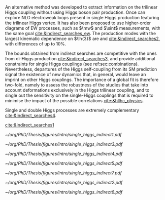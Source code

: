 <<sec:indirect_searches>>

An alternative method was developed to extract information on the trilinear Higgs coupling without using Higgs boson pair production.
Once can explore \ac{NLO} electroweak loops present in single Higgs production featuring the trilinear Higgs vertex.
It has also been proposed to use higher-order diagrams of \ac{EW} processes, such as $\mw$ and $\sint$ measurements, with the same goal [[cite:&indirect_searches_ew]].
The production modes with the largest kinematic dependence on $\lh{3}$ are \tth{} and \vh{} [[cite:&indirect_searches2]], with differences of up to 10%.

The bounds obtained from indirect searches are competitive with the ones from di-Higgs production [[cite:&indirect_searches3]], and provide additional constraints for single Higgs couplings (see ref:sec:combinations).
Nevertheless, departures of the Higgs self-coupling from its \ac{SM} prediction signal the existence
of new dynamics that, in general, would leave an imprint on other Higgs couplings.
The importance of a global fit is therefore two-fold, namely to assess the robustness of the studies that take into account deformations exclusively in the Higgs trilinear coupling, and to single out the sensitivity on the single-Higgs couplings that is required to minimise the impact of the possible correlations [[cite:&hllhc_physics]].

Single and double Higgs processes are extremely complementary [[cite:&indirect_searches4]].

[[cite:&indirect_searches1]]


#+NAME: fig:single_higgs_indirect_production
#+CAPTION: Examples of single Higgs boson production processes contributing to the Higgs boson self-coupling. The top left one represent \ac{ggF} while the remaining refer to \tth{}. Taken from [[cite:&indirect_searches1]].
#+BEGIN_figure
#+ATTR_LATEX: :width .45\textwidth :center
[[~/org/PhD/Thesis/figures/intro/single_higgs_indirect1.pdf]]
#+ATTR_LATEX: :width .45\textwidth :center
[[~/org/PhD/Thesis/figures/intro/single_higgs_indirect3.pdf]]
#+ATTR_LATEX: :width .45\textwidth :center
[[~/org/PhD/Thesis/figures/intro/single_higgs_indirect4.pdf]]
#+ATTR_LATEX: :width .45\textwidth :center
[[~/org/PhD/Thesis/figures/intro/single_higgs_indirect5.pdf]]
#+END_figure

#+NAME: fig:single_higgs_indirect_decay
#+CAPTION: Examples of single Higgs boson decay processes contributing to the Higgs boson self-coupling. The diagrams in the top (bottom) row refer to \ac{NLO} $\gamma\gamma$ ($VV$) decays. Taken from [[cite:&indirect_searches1]].
#+BEGIN_figure
#+ATTR_LATEX: :width .45\textwidth :center
[[~/org/PhD/Thesis/figures/intro/single_higgs_indirect7.pdf]]
#+ATTR_LATEX: :width .45\textwidth :center
[[~/org/PhD/Thesis/figures/intro/single_higgs_indirect2.pdf]]
#+ATTR_LATEX: :width .9\textwidth :center
[[~/org/PhD/Thesis/figures/intro/single_higgs_indirect6.pdf]]
#+END_figure
